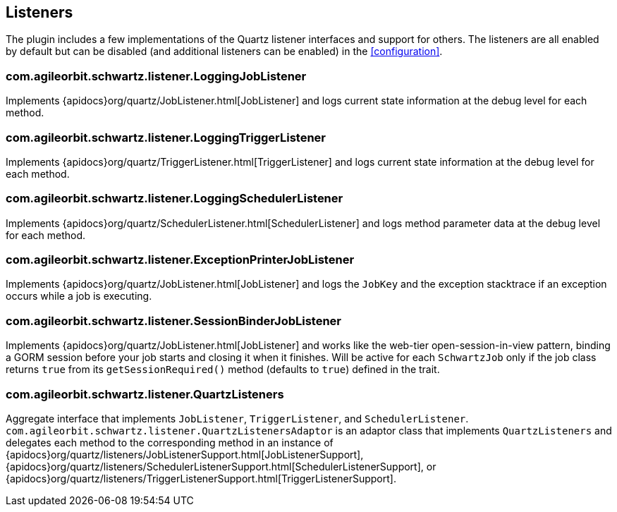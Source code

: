 [[listeners]]
== Listeners

The plugin includes a few implementations of the Quartz listener interfaces and support for others. The listeners are all enabled by default but can be disabled (and additional listeners can be enabled) in the <<configuration>>.

=== com.agileorbit.schwartz.listener.LoggingJobListener

Implements {apidocs}org/quartz/JobListener.html[JobListener] and logs current state information at the debug level for each method.

=== com.agileorbit.schwartz.listener.LoggingTriggerListener

Implements {apidocs}org/quartz/TriggerListener.html[TriggerListener] and logs current state information at the debug level for each method.

=== com.agileorbit.schwartz.listener.LoggingSchedulerListener

Implements {apidocs}org/quartz/SchedulerListener.html[SchedulerListener] and logs method parameter data at the debug level for each method.

=== com.agileorbit.schwartz.listener.ExceptionPrinterJobListener

Implements {apidocs}org/quartz/JobListener.html[JobListener] and logs the `JobKey` and the exception stacktrace if an exception occurs while a job is executing.

=== com.agileorbit.schwartz.listener.SessionBinderJobListener

Implements {apidocs}org/quartz/JobListener.html[JobListener] and works like the web-tier open-session-in-view pattern, binding a GORM session before your job starts and closing it when it finishes. Will be active for each `SchwartzJob` only if the job class returns `true` from its `getSessionRequired()` method (defaults to `true`) defined in the trait.

=== com.agileorbit.schwartz.listener.QuartzListeners

Aggregate interface that implements `JobListener`, `TriggerListener`, and `SchedulerListener`. `com.agileorbit.schwartz.listener.QuartzListenersAdaptor` is an adaptor class that implements `QuartzListeners` and delegates each method to the corresponding method in an instance of {apidocs}org/quartz/listeners/JobListenerSupport.html[JobListenerSupport], {apidocs}org/quartz/listeners/SchedulerListenerSupport.html[SchedulerListenerSupport], or  {apidocs}org/quartz/listeners/TriggerListenerSupport.html[TriggerListenerSupport].
